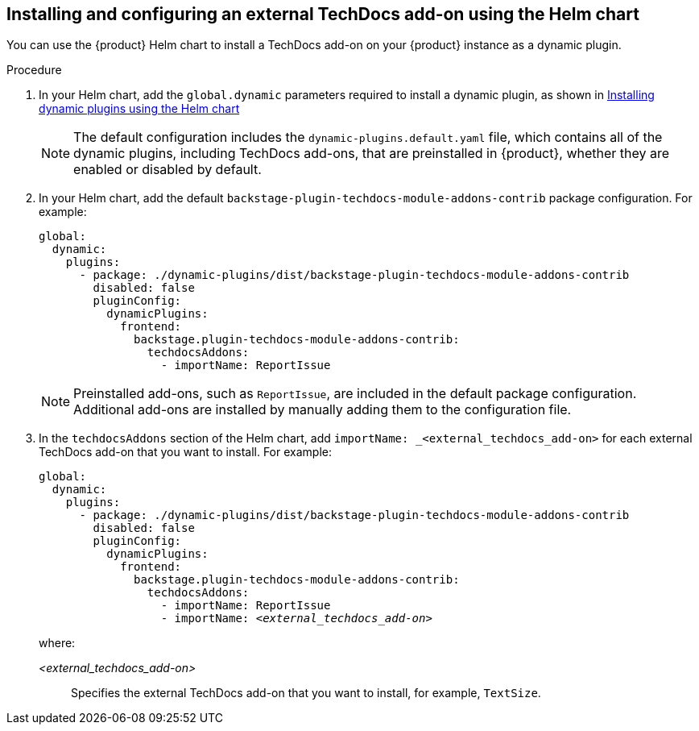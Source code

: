 // Module included in the following assemblies:
//
// * assemblies/assembly-techdocs-addons-installing.adoc

:_mod-docs-content-type: PROCEDURE
[id="proc-techdocs-addon-install-helm_{context}"]
== Installing and configuring an external TechDocs add-on using the Helm chart

You can use the {product} Helm chart to install a TechDocs add-on on your {product} instance as a dynamic plugin.

.Procedure
. In your Helm chart, add the `global.dynamic` parameters required to install a dynamic plugin, as shown in link:https://docs.redhat.com/en/documentation/red_hat_developer_hub/1.4/html/installing_and_viewing_plugins_in_red_hat_developer_hub/rhdh-installing-rhdh-plugins_title-plugins-rhdh-about#con-install-dynamic-plugin-helm_rhdh-installing-rhdh-plugins[Installing dynamic plugins using the Helm chart ]
+
[NOTE]
====
The default configuration includes the `dynamic-plugins.default.yaml` file, which contains all of the dynamic plugins, including TechDocs add-ons, that are preinstalled in {product}, whether they are enabled or disabled by default.
====
. In your Helm chart, add the default `backstage-plugin-techdocs-module-addons-contrib` package configuration. For example:
+
[source,yaml,subs="+quotes,+attributes"]
----
global:
  dynamic:
    plugins:
      - package: ./dynamic-plugins/dist/backstage-plugin-techdocs-module-addons-contrib
        disabled: false
        pluginConfig:
          dynamicPlugins:
            frontend:
              backstage.plugin-techdocs-module-addons-contrib:
                techdocsAddons:
                  - importName: ReportIssue
----
+
[NOTE]
====
Preinstalled add-ons, such as `ReportIssue`, are included in the default package configuration. Additional add-ons are installed by manually adding them to the configuration file.
====

. In the `techdocsAddons` section of the Helm chart, add `importName: _<external_techdocs_add-on>` for each external TechDocs add-on that you want to install. For example:
+
[source,yaml,subs="+quotes,+attributes"]
----
global:
  dynamic:
    plugins:
      - package: ./dynamic-plugins/dist/backstage-plugin-techdocs-module-addons-contrib
        disabled: false
        pluginConfig:
          dynamicPlugins:
            frontend:
              backstage.plugin-techdocs-module-addons-contrib:
                techdocsAddons:
                  - importName: ReportIssue
                  - importName: _<external_techdocs_add-on>_
----
+
where:

_<external_techdocs_add-on>_:: Specifies the external TechDocs add-on that you want to install, for example, `TextSize`.

//.Next steps